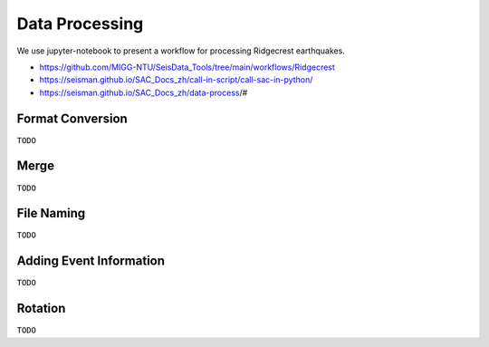 Data Processing
===============

We use jupyter-notebook to present a workflow for processing Ridgecrest earthquakes.

- https://github.com/MIGG-NTU/SeisData_Tools/tree/main/workflows/Ridgecrest
- https://seisman.github.io/SAC_Docs_zh/call-in-script/call-sac-in-python/
- https://seisman.github.io/SAC_Docs_zh/data-process/#


Format Conversion
-----------------

``TODO``


Merge
-----

``TODO``


File Naming
-----------

``TODO``


Adding Event Information
------------------------

``TODO``


Rotation
--------

``TODO``


